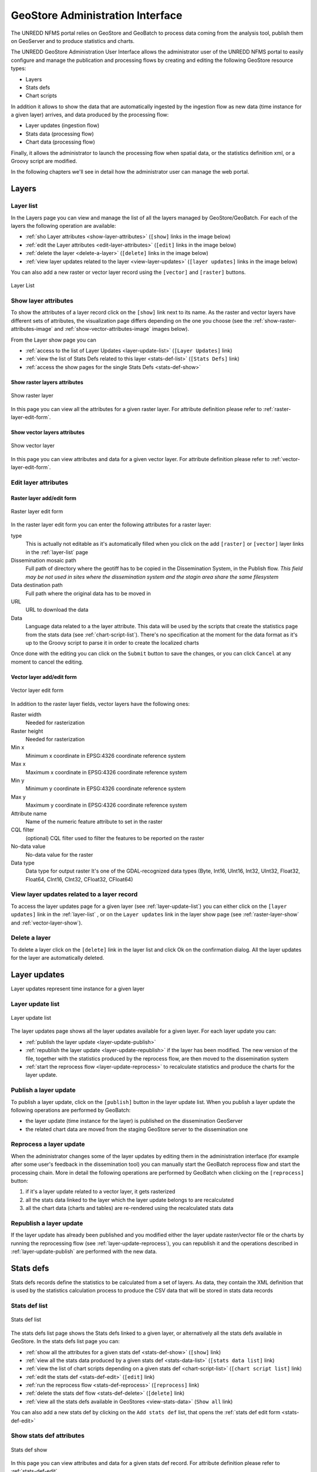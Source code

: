 =================================
GeoStore Administration Interface
=================================

The UNREDD NFMS portal relies on GeoStore and GeoBatch to process data coming from the analysis tool, publish them on GeoServer and to produce statistics and charts.

The UNREDD GeoStore Administration User Interface allows the administrator user of the UNREDD NFMS portal to easily configure and manage the publication and processing flows by creating and editing the following GeoStore resource types:

* Layers
* Stats defs
* Chart scripts

In addition it allows to show the data that are automatically ingested by the ingestion flow as new data (time instance for a given layer) arrives, and data produced by the processing flow:

* Layer updates (ingestion flow)
* Stats data (processing flow)
* Chart data (processing flow)

Finally, it allows the administrator to launch the processing flow when spatial data, or the statistics definition xml, or a Groovy script are modified.

In the following chapters we'll see in detail how the administrator user can manage the web portal.


Layers
^^^^^^

.. _layer-list:

Layer list
==========

In the Layers page you can view and manage the list of all the layers managed by GeoStore/GeoBatch. For each of the layers the following operation are available:

* :ref:`sho Layer attributes <show-layer-attributes>` (``[show]`` links in the image below)
* :ref:`edit the Layer attributes <edit-layer-attributes>` (``[edit]`` links in the image below)
* :ref:`delete the layer <delete-a-layer>` (``[delete]`` links in the image below)
* :ref:`view layer updates related to the layer <view-layer-updates>`  (``[layer updates]`` links in the image below)

You can also add a new raster or vector layer record using the ``[vector]`` and ``[raster]`` buttons.

.. figure:: img/layer_list.png
   :width: 400
   :align: center

   Layer List

.. TODO: add the reprocess link

.. _show-layer-attributes:

Show layer attributes
=====================

To show the attributes of a layer record click on the ``[show]`` link next to its name. As the raster and vector layers have different sets of attributes, the visualization page differs depending on the one you choose (see the :ref:`show-raster-attributes-image` and :ref:`show-vector-attributes-image` images below).

From the Layer show page you can

* :ref:`access to the list of Layer Updates <layer-update-list>` (``[Layer Updates]`` link)
* :ref:`view the list of Stats Defs related to this layer <stats-def-list>` (``[Stats Defs]`` link)
* :ref:`access the show pages for the single Stats Defs <stats-def-show>`


.. _raster-layer-show:

Show raster layers attributes
-----------------------------

.. _show-raster-attributes-image:

.. figure:: img/raster_layer_show.png
   :width: 400
   :align: center

   Show raster layer


In this page you can view all the attributes for a given raster layer. For attribute definition please refer to :ref:`raster-layer-edit-form`.


.. _vector-layer-show:

Show vector layers attributes
-----------------------------

.. _show-vector-attributes-image:

.. figure:: img/vector_layer_show.png
   :width: 400
   :align: center

   Show vector layer

In this page you can view attributes and data for a given vector layer. For attribute definition please refer to :ref:`vector-layer-edit-form`.


.. _edit-layer-attributes:

Edit layer attributes
=====================


.. _raster-layer-edit-form:

Raster layer add/edit form
--------------------------

.. figure:: img/raster_layer_edit.png
   :width: 600
   :align: center

   Raster layer edit form

In the raster layer edit form you can enter the following attributes for a raster layer:

type
	This is actually not editable as it's automatically filled when you click on the add ``[raster]`` or ``[vector]`` layer links in the :ref:`layer-list` page
Dissemination mosaic path
	Full path of directory where the geotiff has to be copied in the Dissemination System, in the Publish flow. *This field may be not used in sites where the dissemination system and the stagin area share the same filesystem*
Data destination path
	Full path where the original data has to be moved in
URL
	URL to download the data
Data
	Language data related to a the layer attribute. This data will be used by the scripts that create the statistics page from the stats data (see :ref:`chart-script-list`). There's no specification at the moment for the data format as it's up to the Groovy script to parse it in order to create the localized charts

.. Add Raster width and Raster height to the list above?

Once done with the editing you can click on the ``Submit`` button to save the changes, or you can click ``Cancel`` at any moment to cancel the editing.


.. _vector-layer-edit-form:

Vector layer add/edit form
--------------------------

.. figure:: img/vector_layer_edit.png
   :width: 600
   :align: center

   Vector layer edit form

In addition to the raster layer fields, vector layers have the following ones:

Raster width
	Needed for rasterization
Raster height
	Needed for rasterization
Min x
	Minimum x coordinate in EPSG:4326 coordinate reference system
Max x
	Maximum x coordinate in EPSG:4326 coordinate reference system
Min y
	Minimum y coordinate in EPSG:4326 coordinate reference system
Max y
	Maximum y coordinate in EPSG:4326 coordinate reference system
Attribute name
	Name of the numeric feature attribute to set in the raster
CQL filter
	(optional) CQL filter used to filter the features to be reported on the raster
No-data value
	No-data value for the raster
Data type
	Data type for output raster It's one of the GDAL-recognized data types (Byte, Int16, UInt16, Int32, UInt32, Float32, Float64, CInt16, CInt32, CFloat32, CFloat64)


.. _view-layer-updates:

View layer updates related to a layer record
============================================

To access the layer updates page for a given layer (see :ref:`layer-update-list`) you can either click on the ``[layer updates]`` link in the :ref:`layer-list` , or on the ``Layer updates`` link in the layer show page (see :ref:`raster-layer-show` and :ref:`vector-layer-show`).


.. _delete-a-layer:

Delete a layer
==============

To delete a layer click on the ``[delete]`` link in the layer list and click Ok on the confirmation dialog. All the layer updates for the layer are automatically deleted.


Layer updates
^^^^^^^^^^^^^

Layer updates represent time instance for a given layer

.. _layer-update-list:

Layer update list
=================

.. figure:: img/layer_update_list.png
   :width: 500
   :align: center

   Layer update list

The layer updates page shows all the layer updates available for a given layer. For each layer update you can:

* :ref:`publish the layer update <layer-update-publish>`
* :ref:`republish the layer update <layer-update-republish>` if the layer has been modified. The new version of the file, together with the statistics produced by the reprocess flow, are then moved to the dissemination system
* :ref:`start the reprocess flow <layer-update-reprocess>` to recalculate statistics and produce the charts for the layer update.


.. _layer-update-publish:

Publish a layer update
======================

To publish a layer update, click on the ``[publish]`` button in the layer update list. When you publish a layer update the following operations are performed by GeoBatch:

* the layer update (time instance for the layer) is published on the dissemination GeoServer
* the related chart data are moved from the staging GeoStore server to the dissemination one


.. _layer-update-reprocess:

Reprocess a layer update
========================

When the administrator changes some of the layer updates by editing them in the administration interface (for example after some user's feedback in the dissemination tool) you can manually start the GeoBatch reprocess flow and start the processing chain. More in detail the following operations are performed by GeoBatch when clicking on the ``[reprocess]`` button:

1. if it's a layer update related to a vector layer, it gets rasterized
2. all the stats data linked to the layer which the layer update belongs to are recalculated
3. all the chart data (charts and tables) are re-rendered using the recalculated stats data


.. _layer-update-republish:

Republish a layer update
========================

If the layer update has already been published and you modified either the layer update raster/vector file or the charts by running the reprocessing flow (see :ref:`layer-update-reprocess`), you can republish it and the operations described in :ref:`layer-update-publish` are performed with the new data.


Stats defs
^^^^^^^^^^

Stats defs records define the statistics to be calculated from a set of layers. As data, they contain the XML definition that is used by the statistics calculation process to produce the CSV data that will be stored in stats data records

.. _stats-def-list:

Stats def list
==============

.. figure:: img/stats_def_list.png
   :width: 500
   :align: center

   Stats def list

The stats defs list page shows the Stats defs linked to a given layer, or alternatively all the stats defs available in GeoStore. In the stats defs list page you can:

* :ref:`show all the attributes for a given stats def <stats-def-show>` (``[show]`` link)
* :ref:`view all the stats data produced by a given stats def <stats-data-list>` (``[stats data list]`` link)
* :ref:`view the list of chart scripts depending on a given stats def <chart-script-list>` (``[chart script list]`` link)
* :ref:`edit the stats def <stats-def-edit>` (``[edit]`` link)
* :ref:`run the reprocess flow <stats-def-reprocess>` (``[reprocess]`` link)
* :ref:`delete the stats def flow <stats-def-delete>` (``[delete]`` link)
* :ref:`view all the stats defs available in GeoStores <view-stats-data>` (``Show all`` link)

You can also add a new stats def by clicking on the ``Add stats def`` list, that opens the :ref:`stats def edit form <stats-def-edit>`


.. _stats-def-show:

Show stats def attributes
=========================

.. figure:: img/stats_def_show.png
   :width: 600
   :align: center

   Stats def show

In this page you can view attributes and data for a given stats def record. For attribute definition please refer to :ref:`stats-def-edit`.

The page also contains links to the layers the stats def refers to and to chart scripts that depend on it.


.. _stats-def-edit:

Stats def edit/add form
=======================

.. figure:: img/stats_def_edit.png
   :width: 600
   :align: center

   Stats def edit form

In the stats def edit/add form you can enter the following attributes:

Name
	The name of the stats def (only editable if adding a new stats def, not when editing an existing one)
Layers
	The layers this stats def depends on
Zonal layer
	The zonal layer, as defined in the XML stats definition
XML
	The XML configuration for the statistics calculation process

Once done with the editing you can click on the ``Submit`` button to save the changes, or you can click ``Cancel`` at any moment to cancel the editing.


.. _stats-def-reprocess:

Reprocess a stats def
=====================

When a stats def record is edited it's necessary to run the reprocess flow to calculate the statistics and produce the new charts with the new definition for the statistics. The reprocess flow is run manually by clicking the ``[reprocess]`` link. The folling operations are performed

* the stats calculation procedure is run to recalculate the stats data
* all the chart data (charts and tables) are re-rendered using the recalculated stats data


.. _stats-def-delete:

Delete a stats def
==================

To delete a stats def click on its ``[delete]`` link in the stats def list and click Ok to the confirmation dialog. All the related stats data are automatically deleted.


.. _view-stats-data:

View related stats data
=======================

To access the stats data list for a given stats def (see :ref:`stats-data-list`) you can click on the ``[stats data list]`` link in the :ref:`stats def list <stats-def-list>`.


.. _stats-data-list:

Stats data list
===============

.. figure:: img/stats_data_list.png
   :width: 500
   :align: center

   Stats data list

The stats data page shows all the stats data available for a given stats def. For each stats data you can:

* view its record attributes:

  * name
  * related stats def
  * year
  * month (optional)

* go back to the related :ref:`stats def show page <stats-def-show>`
* view the actual data (``[show data]`` link)


Chart scripts
^^^^^^^^^^^^^

Chart scripts records basically contain the absolute path to a Groovy script that will produce charts and tables from the CSV produced by the stats defs and stored in stats data records. It also contains references to the stats defs it depends to.

.. _chart-script-list:

Chart script list
=================

.. figure:: img/chart_script_list.png
   :width: 400
   :align: center

   Chart script list


The chart script list page shows all the chart scripts linked to a given stats def. For each chart script you can:

* :ref:`view the chart script attributes <chart-script-show>`
* :ref:`edit the chart script attributes <chart-script-edit>`
* :ref:`run a chart script <chart-script-run>`
* :ref:`delete a chart script <chart-script-delete>`
* :ref:`view the list of related chart data <chart-data-list>`

You can create a new chart script record by clicking on the ``Add chart script`` link.

.. _chart-script-show:

Show chart script attributes
============================

.. figure:: img/chart_script_show.png
   :width: 400
   :align: center

   Show chart script

In this page you can view attributes and data for a given chart script record. For attribute definition please refer to :ref:`chart-script-edit`.

The page also contains the link to the stats def record a chart script depends on.


.. _chart-script-edit:

Chart script edit/add form
==========================

.. figure:: img/chart_script_edit.png
   :width: 250
   :align: center

   Chart script edit


In the chart script edit/add form you can enter the following attribute for a stats def:

Name
	The name of the chart script (only editable if adding a new chart script, not when editing an existing one)
StatsDef
	The list of stats defs this chart script depends on
Script path
	Absolute path of the Groovy script that creates the chart data

Once done with the editing you can click on the ``Submit`` button to save the changes, or you can click ``Cancel`` at any moment to cancel the editing.


.. _chart-script-run:

Run a chart script
==================

If the chart script has been modified you can rebuild the charts and by clicking the ``[run]`` link.

.. TODO: check if the layer needs to be published


.. _chart-script-delete:

Delete a chart script
=====================

To delete a chart script click on the ``[delete]`` link in the chart script list and click Ok on the confirmation dialog. All the related chart data are automatically deleted.


.. _chart-data:

Chart data
^^^^^^^^^^

Chart data records contain the charts that are generated by the Groovy chart scripts.

.. _chart-data-list:

Chart data list
===============

.. figure:: img/chart_data_list.png
   :width: 400
   :align: center

   Chart data list


By clicking on the `[chart data]` link in the chart script list page you get a list of all the charts produced by the script. To preview the chart before publishing you can click on one of the chart data links (see :ref:`chart-data-image` image below).

.. _chart-data-image:

.. figure:: img/chart_data.png
   :width: 600
   :align: center

   Chart data overview

